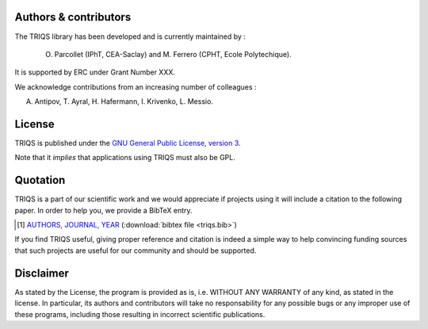 
Authors & contributors
=========================

The TRIQS library has been developed and is currently maintained by :

 O. Parcollet (IPhT, CEA-Saclay) and M. Ferrero (CPHT, Ecole Polytechique).

It is supported by ERC under Grant Number XXX.

We acknowledge contributions from an increasing number of colleagues :

A. Antipov, T. Ayral, H. Hafermann, I. Krivenko, L. Messio.  


License
=======

TRIQS is published under the `GNU General Public License, version 3
<http://www.gnu.org/licenses/gpl.html>`_.

Note that it *implies* that applications using TRIQS must also be GPL.

Quotation
=========

TRIQS is a part of our scientific work and we would appreciate if
projects using it will include a citation to the following paper.  In
order to help you, we provide a BibTeX entry.

.. [#triqs] `AUTHORS, JOURNAL, YEAR <http://link>`_ (:download:`bibtex file <triqs.bib>`)

If you find TRIQS useful, giving proper reference and citation is
indeed a simple way to help convincing funding sources that such projects are
useful for our community and should be supported.

Disclaimer
==========

As stated by the License, the program is provided as is, i.e. WITHOUT ANY WARRANTY of any kind, as
stated in the license.  In particular, its authors and contributors will take
no responsability for any possible bugs or any improper use of these programs,
including those resulting in incorrect scientific publications.

